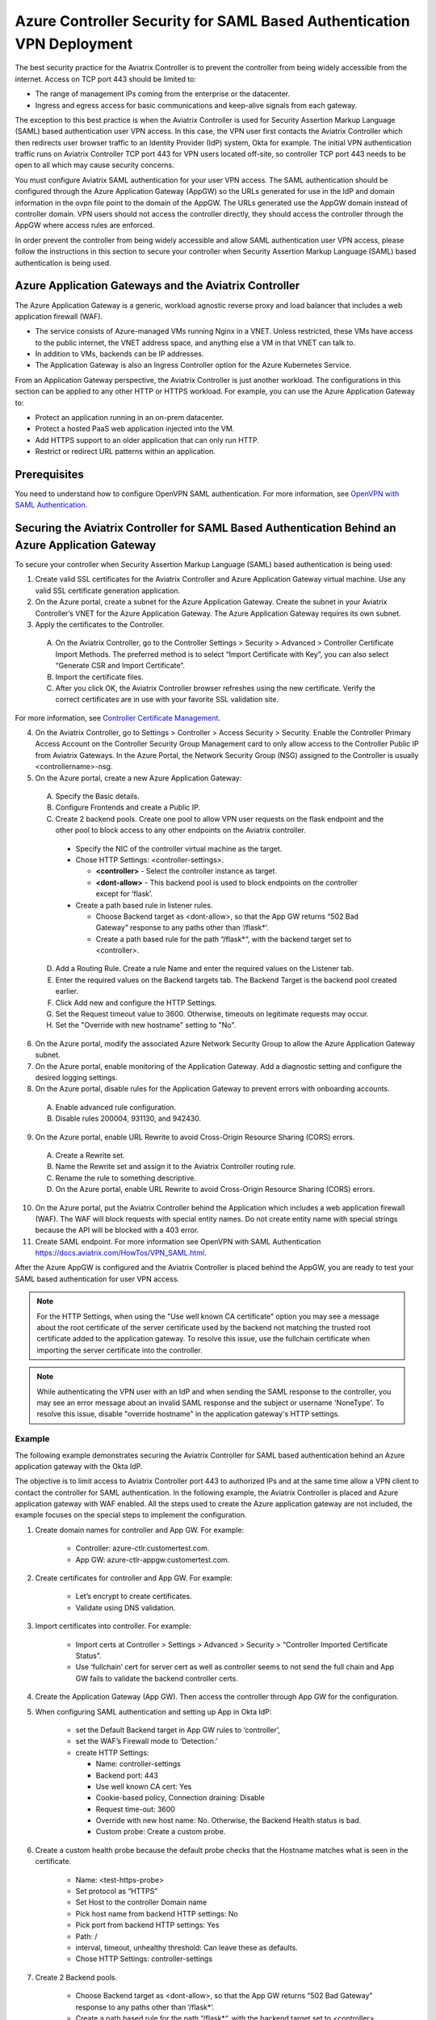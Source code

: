 ======================================================================
Azure Controller Security for SAML Based Authentication VPN Deployment
======================================================================

The best security practice for the Aviatrix Controller is to prevent the controller from being widely accessible from the internet. Access on TCP port 443 should be limited to:

- The range of management IPs coming from the enterprise or the datacenter.
- Ingress and egress access for basic communications and keep-alive signals from each gateway.

The exception to this best practice is when the Aviatrix Controller is used for Security Assertion Markup Language (SAML) based authentication user VPN access. In this case, the VPN user first contacts the Aviatrix Controller which then redirects user browser traffic to an Identity Provider (IdP) system, Okta for example. The initial VPN authentication traffic runs on Aviatrix Controller TCP port 443 for VPN users located off-site, so controller TCP port 443 needs to be open to all which may cause security concerns. 

You must configure Aviatrix SAML authentication for your user VPN access. The SAML authentication should be configured through the Azure Application Gateway (AppGW) so the URLs generated for use in the IdP and domain information in the ovpn file point to the domain of the AppGW. The URLs generated use the AppGW domain instead of controller domain. VPN users should not access the controller directly,  they should access the controller through the AppGW where access rules are enforced.

In order prevent the controller from being widely accessible and allow SAML authentication user VPN access, please follow the instructions in this section to secure your controller when Security Assertion Markup Language (SAML) based authentication is being used.

Azure Application Gateways and the Aviatrix Controller
======================================================

The Azure Application Gateway is a generic, workload agnostic reverse proxy and load balancer that includes a web application firewall (WAF).

- The service consists of Azure-managed VMs running Nginx in a VNET. Unless restricted, these VMs have access to the public internet, the VNET address space, and anything else a VM in that VNET can talk to.
- In addition to VMs, backends can be IP addresses.
- The Application Gateway is also an Ingress Controller option for the Azure Kubernetes Service.

From an Application Gateway perspective, the Aviatrix Controller is just another workload. The configurations in this section can be applied to any other HTTP or HTTPS workload. For example, you can use the Azure Application Gateway to:

- Protect an application running in an on-prem datacenter.
- Protect a hosted PaaS web application injected into the VM.
- Add HTTPS support to an older application that can only run HTTP.
- Restrict or redirect URL patterns within an application.

Prerequisites
=============

You need to understand how to configure OpenVPN SAML authentication. For more information, see `OpenVPN with SAML Authentication <https://docs.aviatrix.com/HowTos/VPN_SAML.html>`_.  

Securing the Aviatrix Controller for SAML Based Authentication Behind an Azure Application Gateway
==================================================================================================

To secure your controller when Security Assertion Markup Language (SAML) based authentication is being used:

1. Create valid SSL certificates for the Aviatrix Controller and Azure Application Gateway virtual machine. Use any valid SSL certificate generation application.
2. On the Azure portal, create a subnet for the Azure Application Gateway. Create the subnet in your Aviatrix Controller’s VNET for the Azure Application Gateway. The Azure Application Gateway requires its own subnet.
3. Apply the certificates to the Controller. 

  A. On the Aviatrix Controller, go to the Controller Settings > Security > Advanced > Controller Certificate Import Methods.  The preferred method is to select “Import Certificate with Key”, you can also select “Generate CSR and Import Certificate”.
  B. Import the certificate files. 
  C. After you click OK,  the Aviatrix Controller browser refreshes using the new certificate. Verify the correct certificates are in use with your favorite SSL validation site.

For more information, see `Controller Certificate Management <https://docs.aviatrix.com/HowTos/import_cert_with_key.html>`_.  

4. On the Aviatrix Controller, go to Settings > Controller > Access Security > Security. Enable the Controller Primary Access Account on the Controller Security Group Management card to only allow access to the Controller Public IP from Aviatrix Gateways. In the Azure Portal, the Network Security Group (NSG) assigned to the Controller is usually <controllername>-nsg.
5. On the Azure portal, create a new Azure Application Gateway:

  A. Specify the Basic details.
  B. Configure Frontends and create a Public IP.
  C. Create 2 backend pools. Create one pool to allow VPN user requests on the flask endpoint and the other pool to block access to any other endpoints on the Aviatrix controller. 

    - Specify the NIC of the controller virtual machine as the target.
    - Chose HTTP Settings: <controller-settings>.

      - **<controller>** - Select the controller instance as target.
      - **<dont-allow>** - This backend pool is used to block endpoints on the controller except for ‘flask’.

    - Create a path based rule in listener rules.

      - Choose Backend target as <dont-allow>, so that the App GW returns “502 Bad Gateway” response to any paths other than ‘/flask*’.
      - Create a path based rule for the path “/flask*“, with the backend target set to <controller>.

  D. Add a Routing Rule. Create a rule Name and enter the required values on the Listener tab. 
  E. Enter the required values on the Backend targets tab. The Backend Target is the backend pool created earlier. 
  F. Click Add new  and configure the HTTP Settings.
  G. Set the Request timeout value to 3600. Otherwise, timeouts on legitimate requests may occur.
  H. Set the "Override with new hostname" setting to "No".

6. On the Azure portal, modify the associated Azure Network Security Group to allow the Azure Application Gateway subnet.
7. On the Azure portal, enable monitoring of the Application Gateway. Add a diagnostic setting and configure the desired logging settings.
8. On the Azure portal, disable rules for the Application Gateway to prevent errors with onboarding accounts. 

  A. Enable advanced rule configuration. 
  B. Disable rules 200004, 931130, and 942430.

9. On the Azure portal, enable URL Rewrite to avoid Cross-Origin Resource Sharing (CORS) errors.

  A. Create a Rewrite set.
  B. Name the Rewrite set and assign it to the Aviatrix Controller routing rule.
  C. Rename the rule to something descriptive.
  D. On the Azure portal, enable URL Rewrite to avoid Cross-Origin Resource Sharing (CORS) errors.

10. On the Azure portal, put the Aviatrix Controller behind the Application which includes a web application firewall (WAF). The WAF will block requests with special entity names. Do not create entity name with special strings because the API will be blocked with a 403 error. 
11. Create SAML endpoint. For more information  see  OpenVPN with SAML Authentication https://docs.aviatrix.com/HowTos/VPN_SAML.html.

After the Azure AppGW is configured and the Aviatrix Controller is placed behind the AppGW, you are ready to test your SAML based authentication for user VPN access. 


.. Note:: For the HTTP Settings, when using the "Use well known CA certificate" option you may see a message about the root certificate of the server certificate used by the backend not matching the trusted root certificate added to the application gateway. To resolve this issue, use the fullchain certificate when importing the server certificate into the controller.
..

.. Note:: While authenticating the VPN user with an IdP and when sending the SAML response to the controller, you may see an error message about an invalid SAML response and the subject or username 'NoneType'. To resolve this issue, disable "override hostname" in the application gateway's HTTP settings.
..

Example
--------

The following example demonstrates securing the Aviatrix Controller for SAML based authentication behind an Azure application gateway with the Okta IdP.

The objective is to limit access to Aviatrix Controller port 443 to authorized IPs and at the same time allow a VPN client to contact the controller for SAML authentication. In the following example, the Aviatrix Controller is placed and Azure application gateway with WAF enabled. All the steps used to create the Azure application gateway are not included, the example focuses on the special steps to implement the configuration.

1. Create domain names for controller and App GW. For example:

    - Controller: azure-ctlr.customertest.com.
    - App GW: azure-ctlr-appgw.customertest.com.

2. Create certificates for controller and App GW. For example:

    - Let’s encrypt to create certificates.
    - Validate using DNS validation.

3. Import certificates into controller. For example:

    - Import certs at Controller > Settings > Advanced > Security > “Controller Imported Certificate Status”.
    - Use ‘fullchain’ cert for server cert as well as controller seems to not send the full chain and App GW fails to validate the backend controller certs.

4. Create the Application Gateway (App GW). Then access the controller through App GW for the configuration.

5. When configuring SAML authentication and setting up App in Okta IdP: 

    - set the Default Backend target in App GW rules to ‘controller’,
    - set the WAF’s Firewall mode to ‘Detection.’
    - create HTTP Settings:

      - Name: controller-settings
      - Backend port: 443
      - Use well known CA cert: Yes
      - Cookie-based policy, Connection draining: Disable
      - Request time-out: 3600
      - Override with new host name: No. Otherwise, the Backend Health status is bad. 
      - Custom probe: Create a custom probe.

6. Create a custom health probe because the default probe checks that the Hostname matches what is seen in the certificate.

    - Name: <test-https-probe>
    - Set protocol as “HTTPS”
    - Set Host to the controller Domain name
    - Pick host name from backend HTTP settings: No
    - Pick port from backend HTTP settings: Yes
    - Path: /
    - interval, timeout, unhealthy threshold: Can leave these as defaults.
    - Chose HTTP Settings: controller-settings

7. Create 2 Backend pools.

    - Choose Backend target as <dont-allow>, so that the App GW returns “502 Bad Gateway” response to any paths other than ‘/flask*’.
    - Create a path based rule for the path “/flask*“, with the backend target set to <controller>.

8. Create a path based rule in listener rules.

    - Choose Backend target as ‘dont-allow’, so that the App GW returns “502 Bad Gateway” response to any paths other than ‘/flask*’.
    - Create a path based rule for the path “/flask*“, with Backend target set to <controller>.

9. Setup SAML authentication by accessing the controller through the App GW domain name.

    - In the Okta application: 

      - set the SSO, Destination, Recipient URLs to https://azure-ctlr.customertest.com/flask/saml/sso/aviatrix_saml_controller
      - set Audience restriction and Default relay state to https://azure-ctlr-appgw.customertest.com/

10. Verify the SAML configuration by verifying VPN client authentication is successful. 

    - In the App GW ‘rules’ section, set the Backend target to ‘dont-allow’ to not allow access endpoints that VPN users shouldn’t be able to access.
    - In WAF section, set the Firewall mode to ‘Prevention’. 

11. Verify that when accessing through App GW, the VPN user is not able to access paths other than ‘/flask*’.